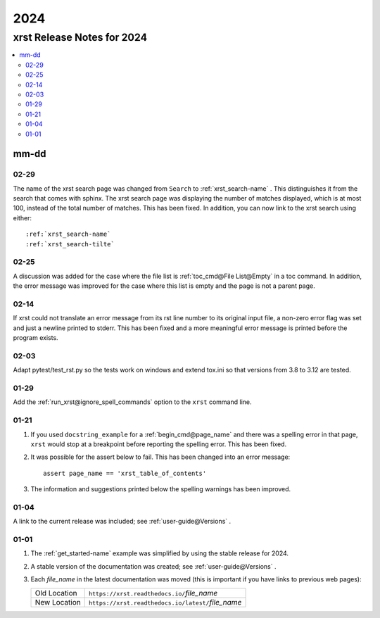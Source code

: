 .. _2024-name:

!!!!
2024
!!!!

.. meta::
   :keywords: 2024, xrst, release, notes, 2024

.. index:: 2024, xrst, release, notes, 2024

.. _2024-title:

xrst Release Notes for 2024
###########################

.. contents::
   :local:

.. meta::
   :keywords: mm-dd

.. index:: mm-dd

.. _2024@mm-dd:

mm-dd
*****

.. _2024@mm-dd@02-29:

02-29
=====
The name of the xrst search page was changed from ``Search``
to :ref:`xrst_search-name` .
This distinguishes it from the search that comes with sphinx.
The xrst search page was displaying the number of matches displayed,
which is at most 100, instead of the total number of matches.
This has been fixed.
In addition, you can now link to the xrst search using either::

   :ref:`xrst_search-name`
   :ref:`xrst_search-tilte`

.. _2024@mm-dd@02-25:

02-25
=====
A discussion was added for the case where the file list is
:ref:`toc_cmd@File List@Empty` in a toc command.
In addition, the error message was improved for the case
where this list is empty and the page is not a parent page.

.. _2024@mm-dd@02-14:

02-14
=====
If xrst could not translate an error message from its rst line number
to its original input file, a non-zero error flag was set and
just a newline printed to stderr.
This has been fixed and a more meaningful error message is printed
before the program exists.

.. _2024@mm-dd@02-03:

02-03
=====
Adapt pytest/test_rst.py so the tests work on windows and extend
tox.ini so that versions from 3.8 to 3.12 are tested.

.. _2024@mm-dd@01-29:

01-29
=====
Add the :ref:`run_xrst@ignore_spell_commands` option to the
``xrst`` command line.

.. _2024@mm-dd@01-21:

01-21
=====
#. If you used ``docstring_example`` for a :ref:`begin_cmd@page_name`
   and there was a spelling error in that page,
   ``xrst`` would stop at a breakpoint before reporting the spelling error.
   This has been fixed.
#. It was possible for the assert below to fail.
   This has been changed into an error message::

      assert page_name == 'xrst_table_of_contents'

#. The information and suggestions printed below the spelling warnings
   has been improved.

.. _2024@mm-dd@01-04:

01-04
=====
A link to the current release was included; see
:ref:`user-guide@Versions` .

.. _2024@mm-dd@01-01:

01-01
=====

#. The :ref:`get_started-name` example was simplified by using
   the stable release for 2024.

#. A stable version of the documentation was created; see
   :ref:`user-guide@Versions` .

#. Each *file_name* in the latest documentation was moved
   (this is important if you have links to previous web pages):

   .. list-table::

      *  - Old Location
         - ``https://xrst.readthedocs.io/``\ *file_name*
      *  - New Location
         - ``https://xrst.readthedocs.io/latest/``\ *file_name*
